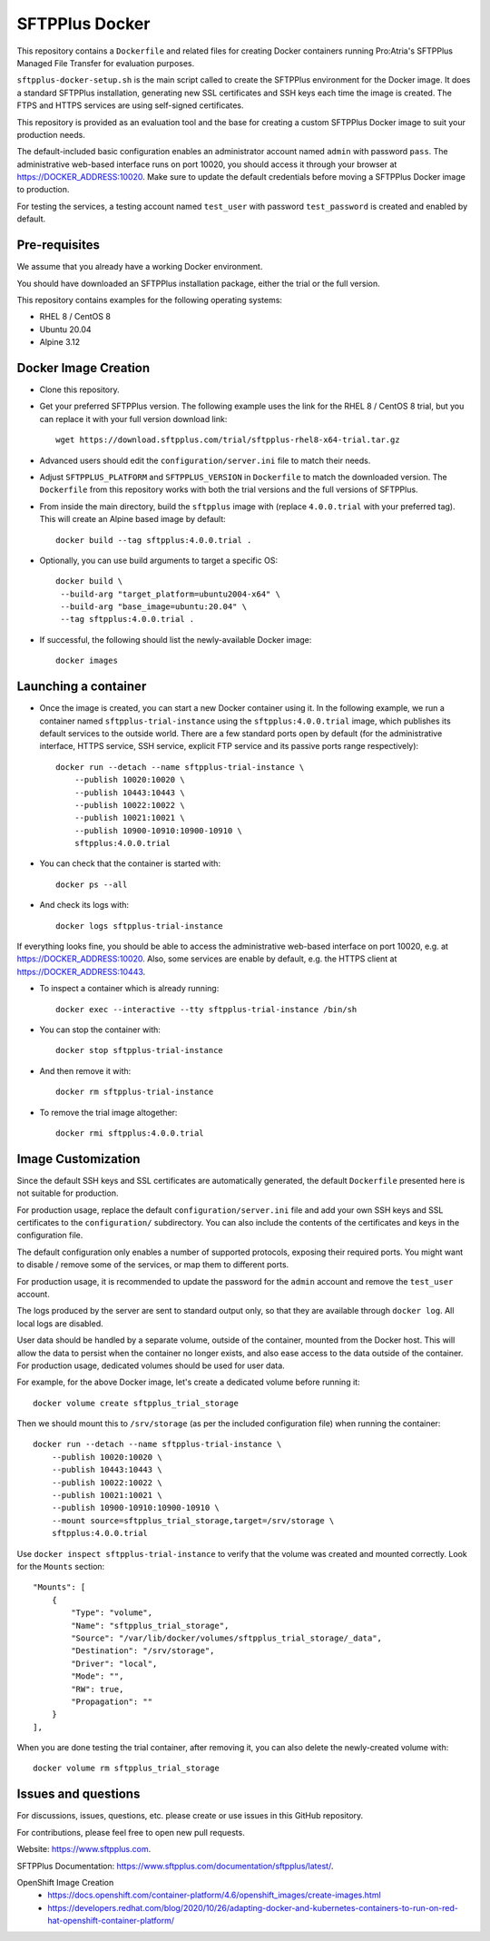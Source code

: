 SFTPPlus Docker
===============

This repository contains a ``Dockerfile`` and related files for creating Docker
containers running Pro:Atria's SFTPPlus Managed File Transfer for evaluation
purposes.

``sftpplus-docker-setup.sh`` is the main script called to create the
SFTPPlus environment for the Docker image.
It does a standard SFTPPlus installation, generating new SSL certificates and
SSH keys each time the image is created.
The FTPS and HTTPS services are using self-signed certificates.

This repository is provided as an evaluation tool and the base for creating a
custom SFTPPlus Docker image to suit your production needs.

The default-included basic configuration enables an administrator account
named ``admin`` with password ``pass``.
The administrative web-based interface runs on port 10020, you should access it
through your browser at https://DOCKER_ADDRESS:10020.
Make sure to update the default credentials before moving a SFTPPlus Docker
image to production.

For testing the services, a testing account named ``test_user`` with password
``test_password`` is created and enabled by default.


Pre-requisites
--------------

We assume that you already have a working Docker environment.

You should have downloaded an SFTPPlus installation package,
either the trial or the full version.

This repository contains examples for the following operating systems:

* RHEL 8 / CentOS 8
* Ubuntu 20.04
* Alpine 3.12


Docker Image Creation
---------------------

* Clone this repository.

* Get your preferred SFTPPlus version.
  The following example uses the link for the RHEL 8 / CentOS 8 trial,
  but you can replace it with your full version download link::

    wget https://download.sftpplus.com/trial/sftpplus-rhel8-x64-trial.tar.gz

* Advanced users should edit the ``configuration/server.ini`` file to match
  their needs.

* Adjust ``SFTPPLUS_PLATFORM`` and ``SFTPPLUS_VERSION`` in ``Dockerfile``
  to match the downloaded version.
  The ``Dockerfile`` from this repository works with both the trial versions
  and the full versions of SFTPPlus.

* From inside the main directory, build the ``sftpplus`` image with
  (replace ``4.0.0.trial`` with your preferred tag).
  This will create an Alpine based image by default::

    docker build --tag sftpplus:4.0.0.trial .

* Optionally, you can use build arguments to target a specific OS::

   docker build \
    --build-arg "target_platform=ubuntu2004-x64" \
    --build-arg "base_image=ubuntu:20.04" \
    --tag sftpplus:4.0.0.trial .

* If successful, the following should list the newly-available Docker image::

    docker images


Launching a container
---------------------

* Once the image is created, you can start a new Docker container using it.
  In the following example, we run a container named ``sftpplus-trial-instance``
  using the ``sftpplus:4.0.0.trial`` image, which publishes its default services
  to the outside world. There are a few standard ports open by default
  (for the administrative interface, HTTPS service, SSH service, explicit FTP
  service and its passive ports range respectively)::

    docker run --detach --name sftpplus-trial-instance \
        --publish 10020:10020 \
        --publish 10443:10443 \
        --publish 10022:10022 \
        --publish 10021:10021 \
        --publish 10900-10910:10900-10910 \
        sftpplus:4.0.0.trial

* You can check that the container is started with::

    docker ps --all

* And check its logs with::

    docker logs sftpplus-trial-instance

If everything looks fine, you should be able to access the administrative
web-based interface on port 10020, e.g. at https://DOCKER_ADDRESS:10020. Also,
some services are enable by default, e.g. the HTTPS client at
https://DOCKER_ADDRESS:10443.

* To inspect a container which is already running::

    docker exec --interactive --tty sftpplus-trial-instance /bin/sh

* You can stop the container with::

    docker stop sftpplus-trial-instance

* And then remove it with::

    docker rm sftpplus-trial-instance

* To remove the trial image altogether::

    docker rmi sftpplus:4.0.0.trial


Image Customization
-------------------

Since the default SSH keys and SSL certificates are automatically generated,
the default ``Dockerfile`` presented here is not suitable for production.

For production usage, replace the default ``configuration/server.ini`` file
and add your own SSH keys and SSL certificates to the ``configuration/``
subdirectory.
You can also include the contents of the certificates and keys in the
configuration file.

The default configuration only enables a number of supported protocols,
exposing their required ports.
You might want to disable / remove some of the services, or map them to
different ports.

For production usage, it is recommended to update the password for the
``admin`` account and remove the ``test_user`` account.

The logs produced by the server are sent to standard output only, so that they
are available through ``docker log``. All local logs are disabled.

User data should be handled by a separate volume, outside of the container,
mounted from the Docker host.
This will allow the data to persist when the container no longer exists,
and also ease access to the data outside of the container.
For production usage, dedicated volumes should be used for user data.

For example, for the above Docker image, let's create a dedicated volume
before running it::

    docker volume create sftpplus_trial_storage

Then we should mount this to ``/srv/storage`` (as per the included configuration
file) when running the container::

    docker run --detach --name sftpplus-trial-instance \
        --publish 10020:10020 \
        --publish 10443:10443 \
        --publish 10022:10022 \
        --publish 10021:10021 \
        --publish 10900-10910:10900-10910 \
        --mount source=sftpplus_trial_storage,target=/srv/storage \
        sftpplus:4.0.0.trial

Use ``docker inspect sftpplus-trial-instance`` to verify that the volume
was created and mounted correctly. Look for the ``Mounts`` section::

    "Mounts": [
        {
            "Type": "volume",
            "Name": "sftpplus_trial_storage",
            "Source": "/var/lib/docker/volumes/sftpplus_trial_storage/_data",
            "Destination": "/srv/storage",
            "Driver": "local",
            "Mode": "",
            "RW": true,
            "Propagation": ""
        }
    ],

When you are done testing the trial container, after removing it,
you can also delete the newly-created volume with::

    docker volume rm sftpplus_trial_storage


Issues and questions
--------------------

For discussions, issues, questions, etc. please create or use
issues in this GitHub repository.

For contributions, please feel free to open new pull requests.

Website: https://www.sftpplus.com.

SFTPPlus Documentation: https://www.sftpplus.com/documentation/sftpplus/latest/.

OpenShift Image Creation
 * https://docs.openshift.com/container-platform/4.6/openshift_images/create-images.html
 * https://developers.redhat.com/blog/2020/10/26/adapting-docker-and-kubernetes-containers-to-run-on-red-hat-openshift-container-platform/
